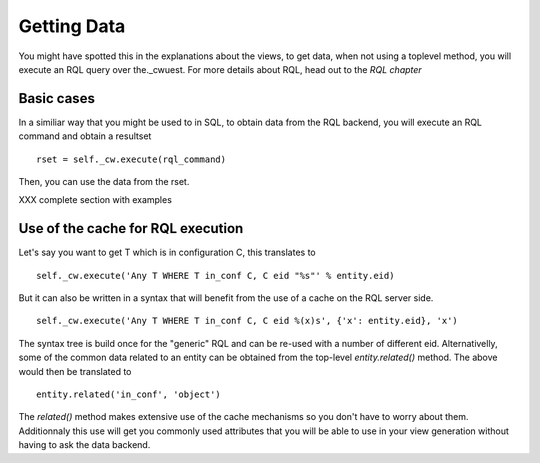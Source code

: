 
.. _Getting Data:

Getting Data
------------

You might have spotted this in the explanations about the views, to
get data, when not using a toplevel method, you will execute an RQL
query over the._cwuest. For more details about RQL, head out to the
`RQL chapter`

Basic cases
```````````
In a similiar way that you might be used to in SQL, to obtain data
from the RQL backend, you will execute an RQL command and obtain a
resultset ::

   rset = self._cw.execute(rql_command)

Then, you can use the data from the rset.

XXX complete section with examples

Use of the cache for RQL execution
``````````````````````````````````
Let's say you want to get T which is in configuration C, this translates to ::

         self._cw.execute('Any T WHERE T in_conf C, C eid "%s"' % entity.eid)

But it can also be written in a syntax that will benefit from the use
of a cache on the RQL server side. ::

          self._cw.execute('Any T WHERE T in_conf C, C eid %(x)s', {'x': entity.eid}, 'x')

The syntax tree is build once for the "generic" RQL and can be re-used
with a number of different eid. Alternativelly, some of the common
data related to an entity can be obtained from the top-level
`entity.related()` method. The above would then be translated to ::

    entity.related('in_conf', 'object')

The `related()` method makes extensive use of the cache mechanisms so
you don't have to worry about them. Additionnaly this use will get you
commonly used attributes that you will be able to use in your view
generation without having to ask the data backend.

